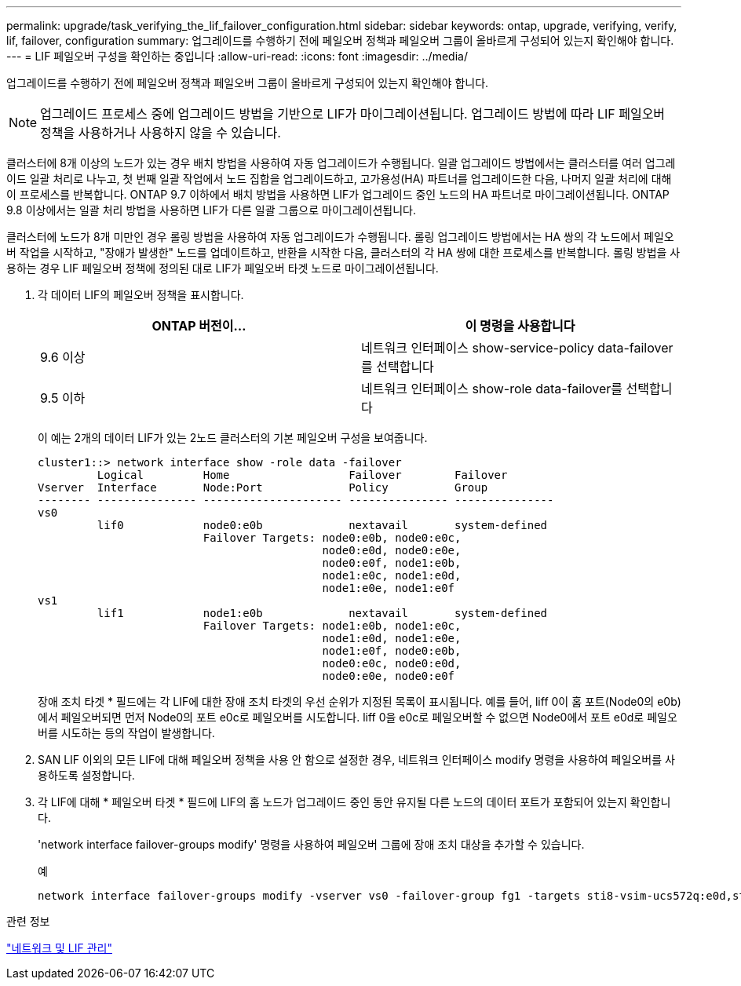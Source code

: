 ---
permalink: upgrade/task_verifying_the_lif_failover_configuration.html 
sidebar: sidebar 
keywords: ontap, upgrade, verifying, verify, lif, failover, configuration 
summary: 업그레이드를 수행하기 전에 페일오버 정책과 페일오버 그룹이 올바르게 구성되어 있는지 확인해야 합니다. 
---
= LIF 페일오버 구성을 확인하는 중입니다
:allow-uri-read: 
:icons: font
:imagesdir: ../media/


[role="lead"]
업그레이드를 수행하기 전에 페일오버 정책과 페일오버 그룹이 올바르게 구성되어 있는지 확인해야 합니다.


NOTE: 업그레이드 프로세스 중에 업그레이드 방법을 기반으로 LIF가 마이그레이션됩니다. 업그레이드 방법에 따라 LIF 페일오버 정책을 사용하거나 사용하지 않을 수 있습니다.

클러스터에 8개 이상의 노드가 있는 경우 배치 방법을 사용하여 자동 업그레이드가 수행됩니다. 일괄 업그레이드 방법에서는 클러스터를 여러 업그레이드 일괄 처리로 나누고, 첫 번째 일괄 작업에서 노드 집합을 업그레이드하고, 고가용성(HA) 파트너를 업그레이드한 다음, 나머지 일괄 처리에 대해 이 프로세스를 반복합니다. ONTAP 9.7 이하에서 배치 방법을 사용하면 LIF가 업그레이드 중인 노드의 HA 파트너로 마이그레이션됩니다. ONTAP 9.8 이상에서는 일괄 처리 방법을 사용하면 LIF가 다른 일괄 그룹으로 마이그레이션됩니다.

클러스터에 노드가 8개 미만인 경우 롤링 방법을 사용하여 자동 업그레이드가 수행됩니다. 롤링 업그레이드 방법에서는 HA 쌍의 각 노드에서 페일오버 작업을 시작하고, "장애가 발생한" 노드를 업데이트하고, 반환을 시작한 다음, 클러스터의 각 HA 쌍에 대한 프로세스를 반복합니다. 롤링 방법을 사용하는 경우 LIF 페일오버 정책에 정의된 대로 LIF가 페일오버 타겟 노드로 마이그레이션됩니다.

. 각 데이터 LIF의 페일오버 정책을 표시합니다.
+
[cols="2*"]
|===
| ONTAP 버전이... | 이 명령을 사용합니다 


| 9.6 이상  a| 
네트워크 인터페이스 show-service-policy data-failover를 선택합니다



| 9.5 이하  a| 
네트워크 인터페이스 show-role data-failover를 선택합니다

|===
+
이 예는 2개의 데이터 LIF가 있는 2노드 클러스터의 기본 페일오버 구성을 보여줍니다.

+
[listing]
----
cluster1::> network interface show -role data -failover
         Logical         Home                  Failover        Failover
Vserver  Interface       Node:Port             Policy          Group
-------- --------------- --------------------- --------------- ---------------
vs0
         lif0            node0:e0b             nextavail       system-defined
                         Failover Targets: node0:e0b, node0:e0c,
                                           node0:e0d, node0:e0e,
                                           node0:e0f, node1:e0b,
                                           node1:e0c, node1:e0d,
                                           node1:e0e, node1:e0f
vs1
         lif1            node1:e0b             nextavail       system-defined
                         Failover Targets: node1:e0b, node1:e0c,
                                           node1:e0d, node1:e0e,
                                           node1:e0f, node0:e0b,
                                           node0:e0c, node0:e0d,
                                           node0:e0e, node0:e0f
----
+
장애 조치 타겟 * 필드에는 각 LIF에 대한 장애 조치 타겟의 우선 순위가 지정된 목록이 표시됩니다. 예를 들어, liff 0이 홈 포트(Node0의 e0b)에서 페일오버되면 먼저 Node0의 포트 e0c로 페일오버를 시도합니다. liff 0을 e0c로 페일오버할 수 없으면 Node0에서 포트 e0d로 페일오버를 시도하는 등의 작업이 발생합니다.

. SAN LIF 이외의 모든 LIF에 대해 페일오버 정책을 사용 안 함으로 설정한 경우, 네트워크 인터페이스 modify 명령을 사용하여 페일오버를 사용하도록 설정합니다.
. 각 LIF에 대해 * 페일오버 타겟 * 필드에 LIF의 홈 노드가 업그레이드 중인 동안 유지될 다른 노드의 데이터 포트가 포함되어 있는지 확인합니다.
+
'network interface failover-groups modify' 명령을 사용하여 페일오버 그룹에 장애 조치 대상을 추가할 수 있습니다.

+
.예
[listing]
----
network interface failover-groups modify -vserver vs0 -failover-group fg1 -targets sti8-vsim-ucs572q:e0d,sti8-vsim-ucs572r:e0d
----


.관련 정보
link:../networking/networking_reference.html["네트워크 및 LIF 관리"]

